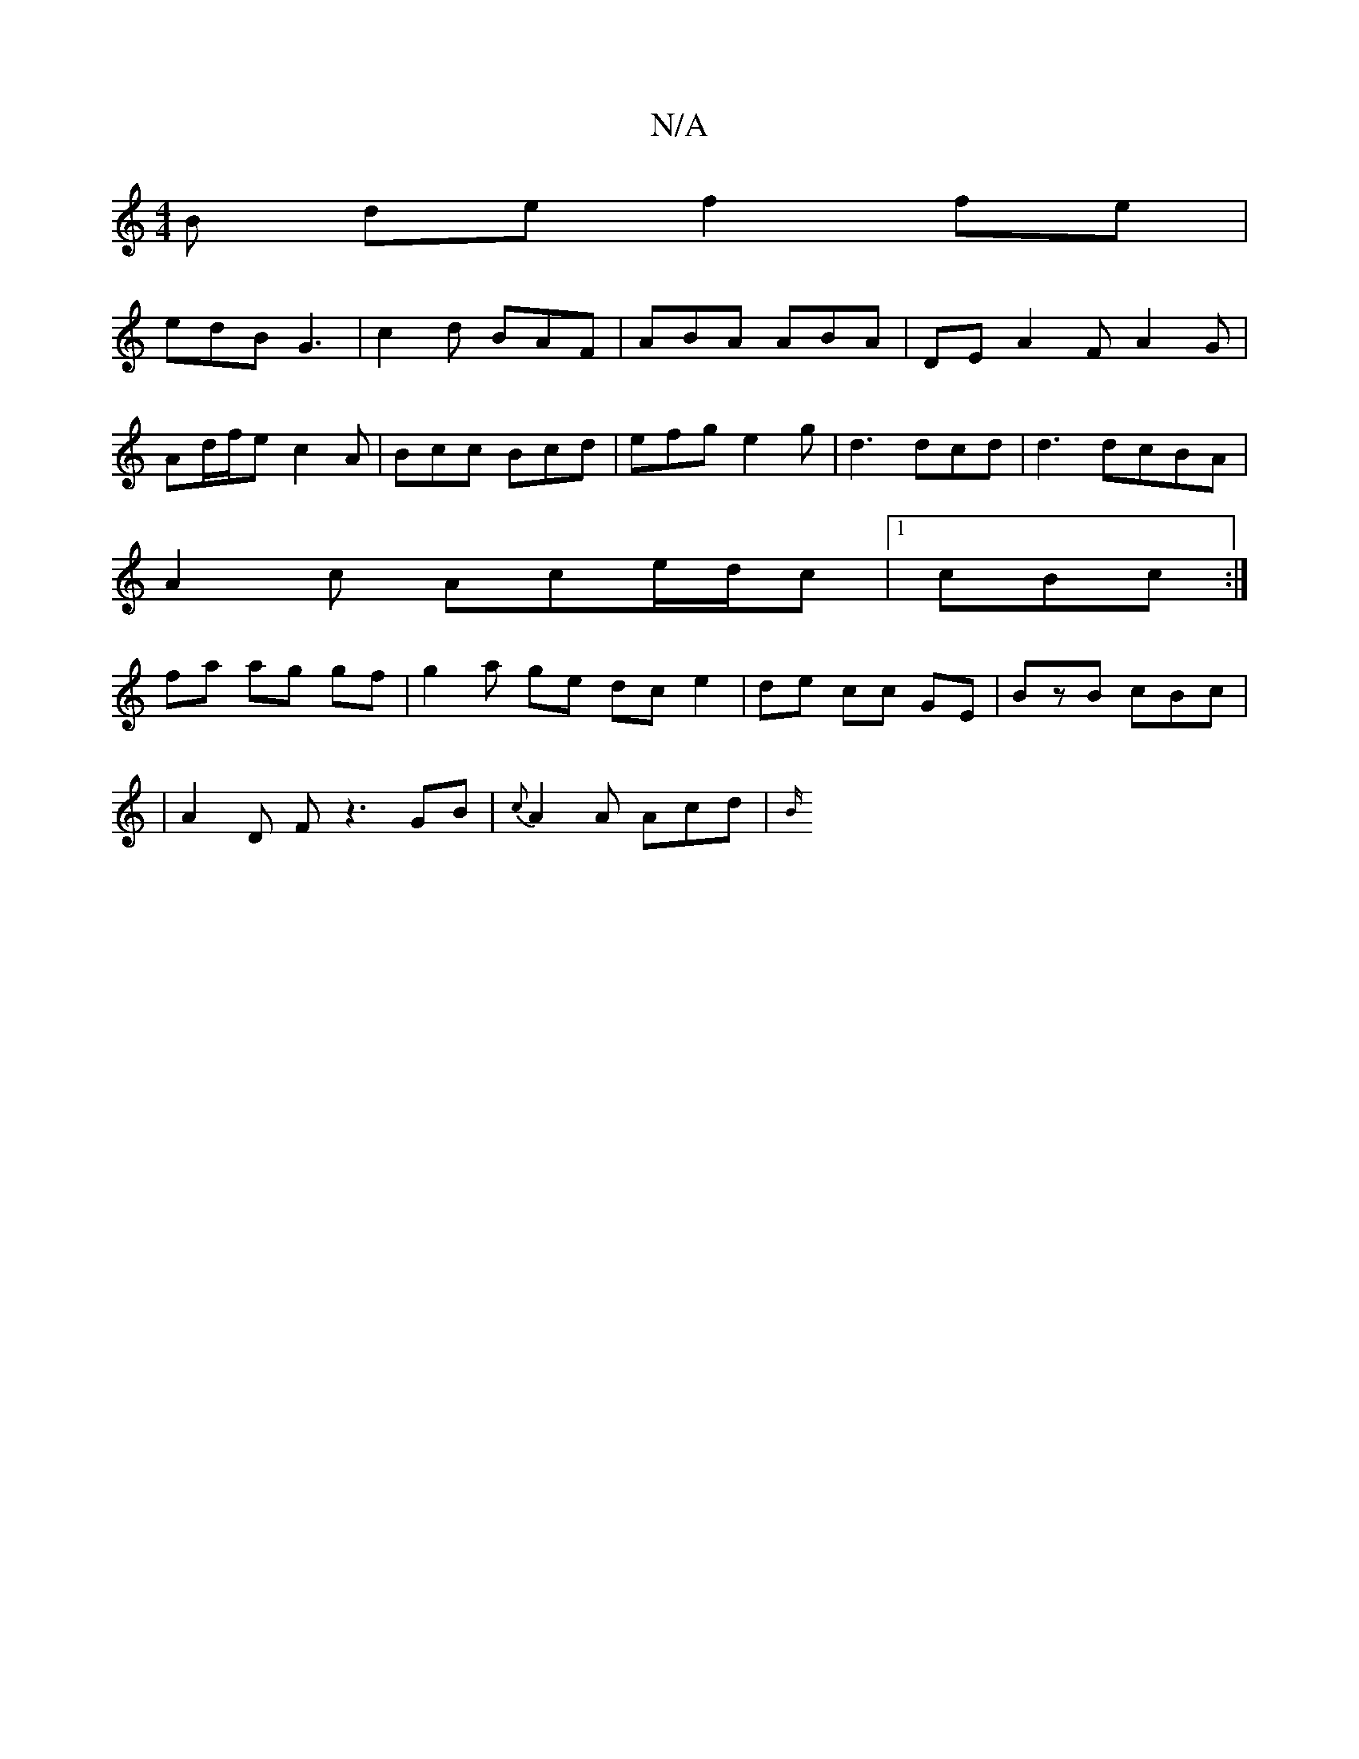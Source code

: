 X:1
T:N/A
M:4/4
R:N/A
K:Cmajor
/B- de f2fe|
edB G3|c2 d BAF | ABA ABA | DE A2 F A2 G |
Ad/f/e c2A | Bcc Bcd | efg e2 g | d3 dcd | d3 dcBA|
A2c Ac}e/d/c|1 cBc :|
fa ag gf|g2 a ge dc e2|de cc GE|BzB cBc|
|A2 D F z3 GB|{c}A2 A Acd|{B/